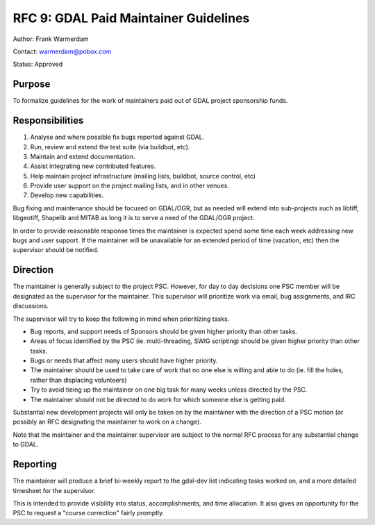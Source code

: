 ===============================================
RFC 9: GDAL Paid Maintainer Guidelines
===============================================

Author: Frank Warmerdam

Contact: warmerdam@pobox.com

Status: Approved

Purpose
-------

To formalize guidelines for the work of maintainers paid out of GDAL
project sponsorship funds.

Responsibilities
----------------

1. Analyse and where possible fix bugs reported against GDAL.
2. Run, review and extend the test suite (via buildbot, etc).
3. Maintain and extend documentation.
4. Assist integrating new contributed features.
5. Help maintain project infrastructure (mailing lists, buildbot, source
   control, etc)
6. Provide user support on the project mailing lists, and in other
   venues.
7. Develop new capabilities.

Bug fixing and maintenance should be focused on GDAL/OGR, but as needed
will extend into sub-projects such as libtiff, libgeotiff, Shapelib and
MITAB as long it is to serve a need of the GDAL/OGR project.

In order to provide reasonable response times the maintainer is expected
spend some time each week addressing new bugs and user support. If the
maintainer will be unavailable for an extended period of time (vacation,
etc) then the supervisor should be notified.

Direction
---------

The maintainer is generally subject to the project PSC. However, for day
to day decisions one PSC member will be designated as the supervisor for
the maintainer. This supervisor will prioritize work via email, bug
assignments, and IRC discussions.

The supervisor will try to keep the following in mind when prioritizing
tasks.

-  Bug reports, and support needs of Sponsors should be given higher
   priority than other tasks.
-  Areas of focus identified by the PSC (ie. multi-threading, SWIG
   scripting) should be given higher priority than other tasks.
-  Bugs or needs that affect many users should have higher priority.
-  The maintainer should be used to take care of work that no one else
   is willing and able to do (ie. fill the holes, rather than displacing
   volunteers)
-  Try to avoid tieing up the maintainer on one big task for many weeks
   unless directed by the PSC.
-  The maintainer should not be directed to do work for which someone
   else is getting paid.

Substantial new development projects will only be taken on by the
maintainer with the direction of a PSC motion (or possibly an RFC
designating the maintainer to work on a change).

Note that the maintainer and the maintainer supervisor are subject to
the normal RFC process for any substantial change to GDAL.

Reporting
---------

The maintainer will produce a brief bi-weekly report to the gdal-dev
list indicating tasks worked on, and a more detailed timesheet for the
supervisor.

This is intended to provide visibility into status, accomplishments, and
time allocation. It also gives an opportunity for the PSC to request a
"course correction" fairly promptly.

